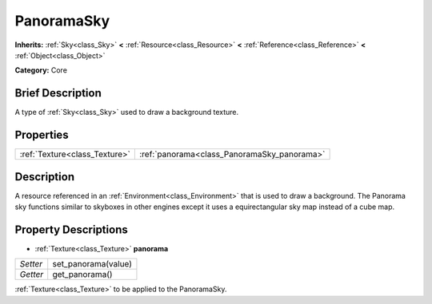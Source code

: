 .. Generated automatically by doc/tools/makerst.py in Godot's source tree.
.. DO NOT EDIT THIS FILE, but the PanoramaSky.xml source instead.
.. The source is found in doc/classes or modules/<name>/doc_classes.

.. _class_PanoramaSky:

PanoramaSky
===========

**Inherits:** :ref:`Sky<class_Sky>` **<** :ref:`Resource<class_Resource>` **<** :ref:`Reference<class_Reference>` **<** :ref:`Object<class_Object>`

**Category:** Core

Brief Description
-----------------

A type of :ref:`Sky<class_Sky>` used to draw a background texture.

Properties
----------

+-------------------------------+---------------------------------------------+
| :ref:`Texture<class_Texture>` | :ref:`panorama<class_PanoramaSky_panorama>` |
+-------------------------------+---------------------------------------------+

Description
-----------

A resource referenced in an :ref:`Environment<class_Environment>` that is used to draw a background. The Panorama sky functions similar to skyboxes in other engines except it uses a equirectangular sky map instead of a cube map.

Property Descriptions
---------------------

.. _class_PanoramaSky_panorama:

- :ref:`Texture<class_Texture>` **panorama**

+----------+---------------------+
| *Setter* | set_panorama(value) |
+----------+---------------------+
| *Getter* | get_panorama()      |
+----------+---------------------+

:ref:`Texture<class_Texture>` to be applied to the PanoramaSky.

